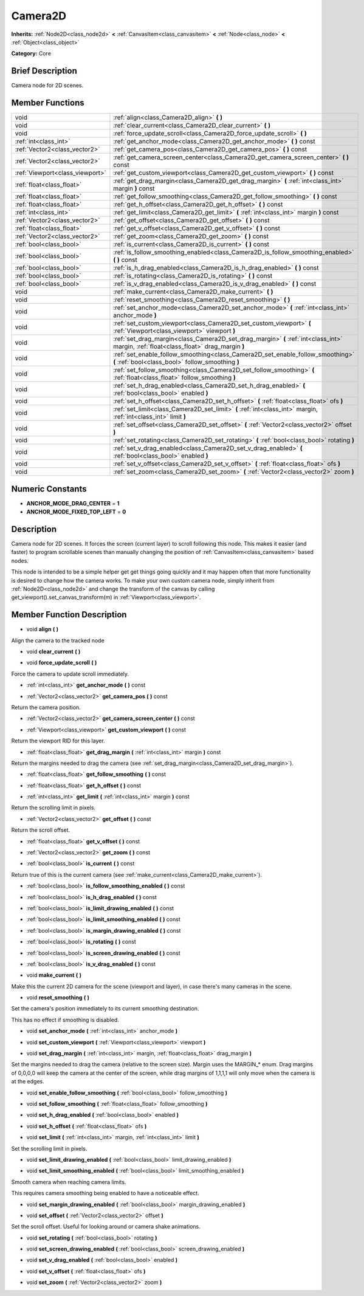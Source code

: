 .. Generated automatically by doc/tools/makerst.py in Godot's source tree.
.. DO NOT EDIT THIS FILE, but the doc/base/classes.xml source instead.

.. _class_Camera2D:

Camera2D
========

**Inherits:** :ref:`Node2D<class_node2d>` **<** :ref:`CanvasItem<class_canvasitem>` **<** :ref:`Node<class_node>` **<** :ref:`Object<class_object>`

**Category:** Core

Brief Description
-----------------

Camera node for 2D scenes.

Member Functions
----------------

+----------------------------------+------------------------------------------------------------------------------------------------------------------------------------------+
| void                             | :ref:`align<class_Camera2D_align>`  **(** **)**                                                                                          |
+----------------------------------+------------------------------------------------------------------------------------------------------------------------------------------+
| void                             | :ref:`clear_current<class_Camera2D_clear_current>`  **(** **)**                                                                          |
+----------------------------------+------------------------------------------------------------------------------------------------------------------------------------------+
| void                             | :ref:`force_update_scroll<class_Camera2D_force_update_scroll>`  **(** **)**                                                              |
+----------------------------------+------------------------------------------------------------------------------------------------------------------------------------------+
| :ref:`int<class_int>`            | :ref:`get_anchor_mode<class_Camera2D_get_anchor_mode>`  **(** **)** const                                                                |
+----------------------------------+------------------------------------------------------------------------------------------------------------------------------------------+
| :ref:`Vector2<class_vector2>`    | :ref:`get_camera_pos<class_Camera2D_get_camera_pos>`  **(** **)** const                                                                  |
+----------------------------------+------------------------------------------------------------------------------------------------------------------------------------------+
| :ref:`Vector2<class_vector2>`    | :ref:`get_camera_screen_center<class_Camera2D_get_camera_screen_center>`  **(** **)** const                                              |
+----------------------------------+------------------------------------------------------------------------------------------------------------------------------------------+
| :ref:`Viewport<class_viewport>`  | :ref:`get_custom_viewport<class_Camera2D_get_custom_viewport>`  **(** **)** const                                                        |
+----------------------------------+------------------------------------------------------------------------------------------------------------------------------------------+
| :ref:`float<class_float>`        | :ref:`get_drag_margin<class_Camera2D_get_drag_margin>`  **(** :ref:`int<class_int>` margin  **)** const                                  |
+----------------------------------+------------------------------------------------------------------------------------------------------------------------------------------+
| :ref:`float<class_float>`        | :ref:`get_follow_smoothing<class_Camera2D_get_follow_smoothing>`  **(** **)** const                                                      |
+----------------------------------+------------------------------------------------------------------------------------------------------------------------------------------+
| :ref:`float<class_float>`        | :ref:`get_h_offset<class_Camera2D_get_h_offset>`  **(** **)** const                                                                      |
+----------------------------------+------------------------------------------------------------------------------------------------------------------------------------------+
| :ref:`int<class_int>`            | :ref:`get_limit<class_Camera2D_get_limit>`  **(** :ref:`int<class_int>` margin  **)** const                                              |
+----------------------------------+------------------------------------------------------------------------------------------------------------------------------------------+
| :ref:`Vector2<class_vector2>`    | :ref:`get_offset<class_Camera2D_get_offset>`  **(** **)** const                                                                          |
+----------------------------------+------------------------------------------------------------------------------------------------------------------------------------------+
| :ref:`float<class_float>`        | :ref:`get_v_offset<class_Camera2D_get_v_offset>`  **(** **)** const                                                                      |
+----------------------------------+------------------------------------------------------------------------------------------------------------------------------------------+
| :ref:`Vector2<class_vector2>`    | :ref:`get_zoom<class_Camera2D_get_zoom>`  **(** **)** const                                                                              |
+----------------------------------+------------------------------------------------------------------------------------------------------------------------------------------+
| :ref:`bool<class_bool>`          | :ref:`is_current<class_Camera2D_is_current>`  **(** **)** const                                                                          |
+----------------------------------+------------------------------------------------------------------------------------------------------------------------------------------+
| :ref:`bool<class_bool>`          | :ref:`is_follow_smoothing_enabled<class_Camera2D_is_follow_smoothing_enabled>`  **(** **)** const                                        |
+----------------------------------+------------------------------------------------------------------------------------------------------------------------------------------+
| :ref:`bool<class_bool>`          | :ref:`is_h_drag_enabled<class_Camera2D_is_h_drag_enabled>`  **(** **)** const                                                            |
+----------------------------------+------------------------------------------------------------------------------------------------------------------------------------------+
| :ref:`bool<class_bool>`          | :ref:`is_rotating<class_Camera2D_is_rotating>`  **(** **)** const                                                                        |
+----------------------------------+------------------------------------------------------------------------------------------------------------------------------------------+
| :ref:`bool<class_bool>`          | :ref:`is_v_drag_enabled<class_Camera2D_is_v_drag_enabled>`  **(** **)** const                                                            |
+----------------------------------+------------------------------------------------------------------------------------------------------------------------------------------+
| void                             | :ref:`make_current<class_Camera2D_make_current>`  **(** **)**                                                                            |
+----------------------------------+------------------------------------------------------------------------------------------------------------------------------------------+
| void                             | :ref:`reset_smoothing<class_Camera2D_reset_smoothing>`  **(** **)**                                                                      |
+----------------------------------+------------------------------------------------------------------------------------------------------------------------------------------+
| void                             | :ref:`set_anchor_mode<class_Camera2D_set_anchor_mode>`  **(** :ref:`int<class_int>` anchor_mode  **)**                                   |
+----------------------------------+------------------------------------------------------------------------------------------------------------------------------------------+
| void                             | :ref:`set_custom_viewport<class_Camera2D_set_custom_viewport>`  **(** :ref:`Viewport<class_viewport>` viewport  **)**                    |
+----------------------------------+------------------------------------------------------------------------------------------------------------------------------------------+
| void                             | :ref:`set_drag_margin<class_Camera2D_set_drag_margin>`  **(** :ref:`int<class_int>` margin, :ref:`float<class_float>` drag_margin  **)** |
+----------------------------------+------------------------------------------------------------------------------------------------------------------------------------------+
| void                             | :ref:`set_enable_follow_smoothing<class_Camera2D_set_enable_follow_smoothing>`  **(** :ref:`bool<class_bool>` follow_smoothing  **)**    |
+----------------------------------+------------------------------------------------------------------------------------------------------------------------------------------+
| void                             | :ref:`set_follow_smoothing<class_Camera2D_set_follow_smoothing>`  **(** :ref:`float<class_float>` follow_smoothing  **)**                |
+----------------------------------+------------------------------------------------------------------------------------------------------------------------------------------+
| void                             | :ref:`set_h_drag_enabled<class_Camera2D_set_h_drag_enabled>`  **(** :ref:`bool<class_bool>` enabled  **)**                               |
+----------------------------------+------------------------------------------------------------------------------------------------------------------------------------------+
| void                             | :ref:`set_h_offset<class_Camera2D_set_h_offset>`  **(** :ref:`float<class_float>` ofs  **)**                                             |
+----------------------------------+------------------------------------------------------------------------------------------------------------------------------------------+
| void                             | :ref:`set_limit<class_Camera2D_set_limit>`  **(** :ref:`int<class_int>` margin, :ref:`int<class_int>` limit  **)**                       |
+----------------------------------+------------------------------------------------------------------------------------------------------------------------------------------+
| void                             | :ref:`set_offset<class_Camera2D_set_offset>`  **(** :ref:`Vector2<class_vector2>` offset  **)**                                          |
+----------------------------------+------------------------------------------------------------------------------------------------------------------------------------------+
| void                             | :ref:`set_rotating<class_Camera2D_set_rotating>`  **(** :ref:`bool<class_bool>` rotating  **)**                                          |
+----------------------------------+------------------------------------------------------------------------------------------------------------------------------------------+
| void                             | :ref:`set_v_drag_enabled<class_Camera2D_set_v_drag_enabled>`  **(** :ref:`bool<class_bool>` enabled  **)**                               |
+----------------------------------+------------------------------------------------------------------------------------------------------------------------------------------+
| void                             | :ref:`set_v_offset<class_Camera2D_set_v_offset>`  **(** :ref:`float<class_float>` ofs  **)**                                             |
+----------------------------------+------------------------------------------------------------------------------------------------------------------------------------------+
| void                             | :ref:`set_zoom<class_Camera2D_set_zoom>`  **(** :ref:`Vector2<class_vector2>` zoom  **)**                                                |
+----------------------------------+------------------------------------------------------------------------------------------------------------------------------------------+

Numeric Constants
-----------------

- **ANCHOR_MODE_DRAG_CENTER** = **1**
- **ANCHOR_MODE_FIXED_TOP_LEFT** = **0**

Description
-----------

Camera node for 2D scenes. It forces the screen (current layer) to scroll following this node. This makes it easier (and faster) to program scrollable scenes than manually changing the position of :ref:`CanvasItem<class_canvasitem>` based nodes.

This node is intended to be a simple helper get get things going quickly and it may happen often that more functionality is desired to change how the camera works. To make your own custom camera node, simply inherit from :ref:`Node2D<class_node2d>` and change the transform of the canvas by calling get_viewport().set_canvas_transform(m) in :ref:`Viewport<class_viewport>`.

Member Function Description
---------------------------

.. _class_Camera2D_align:

- void  **align**  **(** **)**

Align the camera to the tracked node

.. _class_Camera2D_clear_current:

- void  **clear_current**  **(** **)**

.. _class_Camera2D_force_update_scroll:

- void  **force_update_scroll**  **(** **)**

Force the camera to update scroll immediately.

.. _class_Camera2D_get_anchor_mode:

- :ref:`int<class_int>`  **get_anchor_mode**  **(** **)** const

.. _class_Camera2D_get_camera_pos:

- :ref:`Vector2<class_vector2>`  **get_camera_pos**  **(** **)** const

Return the camera position.

.. _class_Camera2D_get_camera_screen_center:

- :ref:`Vector2<class_vector2>`  **get_camera_screen_center**  **(** **)** const

.. _class_Camera2D_get_custom_viewport:

- :ref:`Viewport<class_viewport>`  **get_custom_viewport**  **(** **)** const

Return the viewport RID for this layer.

.. _class_Camera2D_get_drag_margin:

- :ref:`float<class_float>`  **get_drag_margin**  **(** :ref:`int<class_int>` margin  **)** const

Return the margins needed to drag the camera (see :ref:`set_drag_margin<class_Camera2D_set_drag_margin>`).

.. _class_Camera2D_get_follow_smoothing:

- :ref:`float<class_float>`  **get_follow_smoothing**  **(** **)** const

.. _class_Camera2D_get_h_offset:

- :ref:`float<class_float>`  **get_h_offset**  **(** **)** const

.. _class_Camera2D_get_limit:

- :ref:`int<class_int>`  **get_limit**  **(** :ref:`int<class_int>` margin  **)** const

Return the scrolling limit in pixels.

.. _class_Camera2D_get_offset:

- :ref:`Vector2<class_vector2>`  **get_offset**  **(** **)** const

Return the scroll offset.

.. _class_Camera2D_get_v_offset:

- :ref:`float<class_float>`  **get_v_offset**  **(** **)** const

.. _class_Camera2D_get_zoom:

- :ref:`Vector2<class_vector2>`  **get_zoom**  **(** **)** const

.. _class_Camera2D_is_current:

- :ref:`bool<class_bool>`  **is_current**  **(** **)** const

Return true of this is the current camera (see :ref:`make_current<class_Camera2D_make_current>`).

.. _class_Camera2D_is_follow_smoothing_enabled:

- :ref:`bool<class_bool>`  **is_follow_smoothing_enabled**  **(** **)** const

.. _class_Camera2D_is_h_drag_enabled:

- :ref:`bool<class_bool>`  **is_h_drag_enabled**  **(** **)** const

.. _class_Camera2D_is_limit_drawing_enabled:

- :ref:`bool<class_bool>`  **is_limit_drawing_enabled**  **(** **)** const

.. _class_Camera2D_is_limit_smoothing_enabled:

- :ref:`bool<class_bool>`  **is_limit_smoothing_enabled**  **(** **)** const

.. _class_Camera2D_is_margin_drawing_enabled:

- :ref:`bool<class_bool>`  **is_margin_drawing_enabled**  **(** **)** const

.. _class_Camera2D_is_rotating:

- :ref:`bool<class_bool>`  **is_rotating**  **(** **)** const

.. _class_Camera2D_is_screen_drawing_enabled:

- :ref:`bool<class_bool>`  **is_screen_drawing_enabled**  **(** **)** const

.. _class_Camera2D_is_v_drag_enabled:

- :ref:`bool<class_bool>`  **is_v_drag_enabled**  **(** **)** const

.. _class_Camera2D_make_current:

- void  **make_current**  **(** **)**

Make this the current 2D camera for the scene (viewport and layer), in case there's many cameras in the scene.

.. _class_Camera2D_reset_smoothing:

- void  **reset_smoothing**  **(** **)**

Set the camera's position immediately to its current smoothing destination.

This has no effect if smoothing is disabled.

.. _class_Camera2D_set_anchor_mode:

- void  **set_anchor_mode**  **(** :ref:`int<class_int>` anchor_mode  **)**

.. _class_Camera2D_set_custom_viewport:

- void  **set_custom_viewport**  **(** :ref:`Viewport<class_viewport>` viewport  **)**

.. _class_Camera2D_set_drag_margin:

- void  **set_drag_margin**  **(** :ref:`int<class_int>` margin, :ref:`float<class_float>` drag_margin  **)**

Set the margins needed to drag the camera (relative to the screen size). Margin uses the MARGIN\_\* enum. Drag margins of 0,0,0,0 will keep the camera at the center of the screen, while drag margins of 1,1,1,1 will only move when the camera is at the edges.

.. _class_Camera2D_set_enable_follow_smoothing:

- void  **set_enable_follow_smoothing**  **(** :ref:`bool<class_bool>` follow_smoothing  **)**

.. _class_Camera2D_set_follow_smoothing:

- void  **set_follow_smoothing**  **(** :ref:`float<class_float>` follow_smoothing  **)**

.. _class_Camera2D_set_h_drag_enabled:

- void  **set_h_drag_enabled**  **(** :ref:`bool<class_bool>` enabled  **)**

.. _class_Camera2D_set_h_offset:

- void  **set_h_offset**  **(** :ref:`float<class_float>` ofs  **)**

.. _class_Camera2D_set_limit:

- void  **set_limit**  **(** :ref:`int<class_int>` margin, :ref:`int<class_int>` limit  **)**

Set the scrolling limit in pixels.

.. _class_Camera2D_set_limit_drawing_enabled:

- void  **set_limit_drawing_enabled**  **(** :ref:`bool<class_bool>` limit_drawing_enabled  **)**

.. _class_Camera2D_set_limit_smoothing_enabled:

- void  **set_limit_smoothing_enabled**  **(** :ref:`bool<class_bool>` limit_smoothing_enabled  **)**

Smooth camera when reaching camera limits.

This requires camera smoothing being enabled to have a noticeable effect.

.. _class_Camera2D_set_margin_drawing_enabled:

- void  **set_margin_drawing_enabled**  **(** :ref:`bool<class_bool>` margin_drawing_enabled  **)**

.. _class_Camera2D_set_offset:

- void  **set_offset**  **(** :ref:`Vector2<class_vector2>` offset  **)**

Set the scroll offset. Useful for looking around or camera shake animations.

.. _class_Camera2D_set_rotating:

- void  **set_rotating**  **(** :ref:`bool<class_bool>` rotating  **)**

.. _class_Camera2D_set_screen_drawing_enabled:

- void  **set_screen_drawing_enabled**  **(** :ref:`bool<class_bool>` screen_drawing_enabled  **)**

.. _class_Camera2D_set_v_drag_enabled:

- void  **set_v_drag_enabled**  **(** :ref:`bool<class_bool>` enabled  **)**

.. _class_Camera2D_set_v_offset:

- void  **set_v_offset**  **(** :ref:`float<class_float>` ofs  **)**

.. _class_Camera2D_set_zoom:

- void  **set_zoom**  **(** :ref:`Vector2<class_vector2>` zoom  **)**


